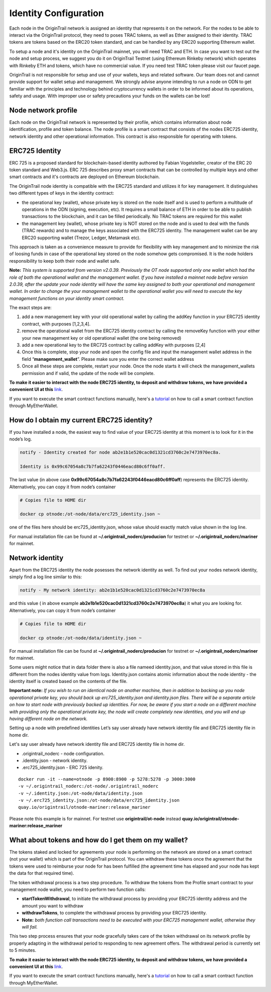 ..  _wallet-setup:

Identity Configuration
=======================

Each node in the OriginTrail network is assigned an identity that represents it on the network.
For the nodes to be able to interact via the OriginTrail protocol, they need to poses TRAC tokens,
as well as Ether assigned to their identity. TRAC tokens are tokens based on the ERC20 token standard,
and can be handled by any ERC20 supporting Ethereum wallet.

To setup a node and it's identity on the OriginTrail mainnet, you will need TRAC and ETH.
In case you want to test out the node and setup process, we suggest you do it on OriginTrail Testnet
(using Ethereum Rinkeby network) which operates with Rinkeby ETH and tokens, which have no commercial value.
If you need test TRAC token please visit our faucet page.

OriginTrail is not responsible for setup and use of your wallets, keys and related software.
Our team does not and cannot provide support for wallet setup and management.
We strongly advise anyone intending to run a node on ODN to get familiar with the principles and technology behind cryptocurrency
wallets in order to be informed about its operations, safety and usage. With improper use or safety precautions your
funds on the wallets can be lost!

Node network profile
~~~~~~~~~~~~~~~~~~~~~

Each node on the OriginTrail network is represented by their profile, which contains information about node identification,
profile and token balance. The node profile is a smart contract that consists of the nodes ERC725 identity,
network identity and other operational information. This contract is also responsible for operating with tokens.

ERC725 Identity
~~~~~~~~~~~~~~~~

ERC 725 is a proposed standard for blockchain-based identity authored by Fabian Vogelsteller,
creator of the ERC 20 token standard and Web3.js. ERC 725 describes proxy smart contracts that can be controlled by multiple
keys and other smart contracts and it's contracts are deployed on Ethereum blockchain.

The OriginTrail node identity is compatible with the ERC725 standard and utilizes it for key management.
It distinguishes two different types of keys in the identity contract:

- the operational key (wallet), whose private key is stored on the node itself and is used to perform a multitude of operations in the ODN (signing, execution, etc). It requires a small balance of ETH in order to be able to publish transactions to the blockchain, and it can be filled periodically. No TRAC tokens are required for this wallet
- the management key (wallet), whose private key is NOT stored on the node and is used to deal with the funds (TRAC rewards) and to manage the keys associated with the ERC725 identity. The management wallet can be any ERC20 supporting wallet (Trezor, Ledger, Metamask etc).

This approach is taken as a convenience measure to provide for flexibility with key management and to minimize the risk of loosing funds in case of the operational key stored on the node somehow gets compromised. It is the node holders responsibility to keep both their node and wallet safe.

**Note:** *This system is supported from version v2.0.39. Previously the OT node supported only one wallet which had the role of both the operational wallet and the management wallet. If you have installed a mainnet node before version 2.0.39, after the update your node identity will have the same key assigned to both your operational and management wallet. In order to change the your management wallet to the operational wallet you will need to execute the key management functions on your identity smart contract.*

The exact steps are:

1. add a new management key with your old operational wallet by calling the addKey function in your ERC725 identity contract, with purposes [1,2,3,4].
2. remove the operational wallet from the ERC725 identity contract by calling the removeKey function with your either your new management key or old operational wallet (the one being removed)
3. add a new operational key to the ERC725 contract by calling addKey with purposes [2,4]
4. Once this is complete, stop your node and open the config file and input the management wallet address in the field “**management_wallet**”. Please make sure you enter the correct wallet address
5. Once all these steps are complete, restart your node. Once the node starts it will check the management_wallets permission and if valid, the update of the node will be complete.

**To make it easier to interact with the node ERC725 identity, to deposit and withdraw tokens, we have provided a convenient UI at this** `link`_.

If you want to execute the smart contract functions manually, here's a `tutorial`_ on how to call a smart contract function through MyEtherWallet.

How do I obtain my current ERC725 identity?
~~~~~~~~~~~~~~~~~~~~~~~~~~~~~~~~~~~~~~~~~~~~

If you have installed a node, the easiest way to find value of your ERC725 identity at this moment is to look for it in the node’s log.

.. code:: bash

    notify - Identity created for node ab2e1b1e520cac0d1321cd3760c2e7473970ec8a.

    Identity is 0x99c67054a8c7b7fa62243f0446eacd80c6ff0aff.


The last value (in above case **0x99c67054a8c7b7fa62243f0446eacd80c6ff0aff**) represents the ERC725 identity.
Alternatively, you can copy it from node’s container

.. code:: bash

    # Copies file to HOME dir

    docker cp otnode:/ot-node/data/erc725_identity.json ~

one of the files here should be erc725_identity.json, whose value should exactly match value shown in the log line.

For manual installation file can be found at **~/.origintrail_noderc/producion** for testnet or **~/.origintrail_noderc/mariner** for mainnet.

Network identity
~~~~~~~~~~~~~~~~~

Apart from the ERC725 identity the node posesses the network identity as well.
To find out your nodes network identity, simply find a log line similar to this:

.. code:: bash

    notify - My network identity: ab2e1b1e520cac0d1321cd3760c2e7473970ec8a

and this value ( in above example **ab2e1b1e520cac0d1321cd3760c2e7473970ec8a**) it what you are looking for.
Alternatively, you can copy it from node’s container



.. code:: bash

    # Copies file to HOME dir

    docker cp otnode:/ot-node/data/identity.json ~

For manual installation file can be found at **~/.origintrail_noderc/producion** for testnet or **~/.origintrail_noderc/mariner** for mainnet.

Some users might notice that in data folder there is also a file nameed identity.json,
and that value stored in this file is different from the nodes identity value from logs.
Identity.json contains atomic information about the node identity - the identity itself is created based on the contents of the file.

**Important note:** *If you wish to run an identical node on another machine, then in addition to backing up you node operational private key, you should back up erc725_identity.json and identity.json files. There will be a separate article on how to start node with previously backed up identities. For now, be aware if you start a node on a different machine with providing only the operational private key, the node will create completely new identities, and you will end up having different node on the network.*

Setting up a node with predefined identities
Let’s say user already have network identity file and ERC725 identity file in home dir.

Let's say user already have network identity file and ERC725 identity file in home dir.

- .origintrail_noderc - node configuration.
- .identity.json - network identity.
- .erc725_identity.json - ERC 725 idenity.

::

        docker run -it --name=otnode -p 8900:8900 -p 5278:5278 -p 3000:3000
        -v ~/.origintrail_noderc:/ot-node/.origintrail_noderc
        -v ~/.identity.json:/ot-node/data/identity.json
        -v ~/.erc725_identity.json:/ot-node/data/erc725_identity.json
        quay.io/origintrail/otnode-mariner:release_mariner

Please note this example is for mainnet.
For testnet use **origintrail/ot-node** instead **quay.io/origintrail/otnode-mariner:release_mariner**



What about tokens and how do I get them on my wallet?
~~~~~~~~~~~~~~~~~~~~~~~~~~~~~~~~~~~~~~~~~~~~~~~~~~~~~

The tokens staked and locked for agreements your node is performing on the network are stored on a smart contract (not your wallet) which is part of the OriginTrail protocol.
You can withdraw these tokens once the agreement that the tokens were used to reimburse your node for has been
fulfilled (the agreement time has elapsed and your node has kept the data for that required time).

The token withdrawal process is a two step procedure. To withdraw the tokens from the Profile smart contract to your management node wallet,
you need to perform two function calls:

- **startTokenWithdrawal**, to initiate the withdrawal process by providing your ERC725 identity address and the amount you want to withdraw

- **withdrawTokens**, to complete the withdrawal process by providing your ERC725 identity.

- **Note:** *both function call transactions need to be executed with your ERC725 management wallet, otherwise they will fail.*

This two step process ensures that your node gracefully takes care of the token withdrawal on its network profile by properly adapting in the withdrawal period to responding to new agreement offers.
The withdrawal period is currently set to 5 minutes.

**To make it easier to interact with the node ERC725 identity, to deposit and withdraw tokens, we have provided a convenient UI at this** `link`_.

If you want to execute the smart contract functions manually, here's a `tutorial`_ on how to call a smart contract function through MyEtherWallet.


.. _link: https://node-profile.origintrail.io/
.. _tutorial: https://knowledge-base.origintrail.io/identity-configuration/how-to-manually-call-a-smart-contract-function-through-myetherwallet-example-of-token-withdrawal
.. _Instructions: https://knowledge-base.origintrail.io/
.. _here: http://github.com/OriginTrail/ot-yimishiji-pilot/wiki/Usage
.. _video: https://youtu.be/1UaB8OG_lgw
.. _metamask.io: https://metamask.io/
.. _faucet: http://www.origintrail.io/faucet 
